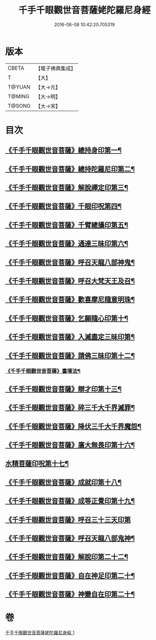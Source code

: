 #+TITLE: 千手千眼觀世音菩薩姥陀羅尼身經 
#+DATE: 2016-06-08 10:42:20.705319

* 版本
 |     CBETA|【電子佛典集成】|
 |         T|【大】     |
 |    T@YUAN|【大→元】   |
 |    T@MING|【大→明】   |
 |    T@SONG|【大→宋】   |

* 目次
** [[file:KR6j0258_001.txt::001-0098b24][《千手千眼觀世音菩薩》總持身印第一¶]]
** [[file:KR6j0258_001.txt::001-0098c7][《千手千眼觀世音菩薩》總持陀羅尼印第二¶]]
** [[file:KR6j0258_001.txt::001-0098c15][《千手千眼觀世音菩薩》解脫禪定印第三¶]]
** [[file:KR6j0258_001.txt::001-0098c24][《千手千眼觀世音菩薩》千眼印呪第四¶]]
** [[file:KR6j0258_001.txt::001-0099a5][《千手千眼觀世音菩薩》千臂總攝印第五¶]]
** [[file:KR6j0258_001.txt::001-0099a11][《千手千眼觀世音菩薩》通達三昧印第六¶]]
** [[file:KR6j0258_001.txt::001-0099a17][《千手千眼觀世音菩薩》呼召天龍八部神鬼¶]]
** [[file:KR6j0258_001.txt::001-0099a24][《千手千眼觀世音菩薩》呼召大梵天王及召¶]]
** [[file:KR6j0258_001.txt::001-0099b5][《千手千眼觀世音菩薩》歡喜摩尼隨意明珠¶]]
** [[file:KR6j0258_001.txt::001-0099b15][《千手千眼觀世音菩薩》乞願隨心印第十¶]]
** [[file:KR6j0258_001.txt::001-0099b19][《千手千眼觀世音菩薩》入滅盡定三昧印第¶]]
** [[file:KR6j0258_001.txt::001-0099b25][《千手千眼觀世音菩薩》請佛三昧印第十二¶]]
*** [[file:KR6j0258_001.txt::001-0099b29][《千手千眼觀世音菩薩》畫壇法¶]]
** [[file:KR6j0258_001.txt::001-0101c18][《千手千眼觀世音菩薩》辯才印第十三¶]]
** [[file:KR6j0258_001.txt::001-0102a9][《千手千眼觀世音菩薩》碎三千大千界滅罪¶]]
** [[file:KR6j0258_001.txt::001-0102a24][《千手千眼觀世音菩薩》降伏三千大千界魔怨¶]]
** [[file:KR6j0258_001.txt::001-0102b7][《千手千眼觀世音菩薩》廣大無畏印第十六¶]]
** [[file:KR6j0258_001.txt::001-0102b26][水精菩薩印呪第十七¶]]
** [[file:KR6j0258_001.txt::001-0102c14][《千手千眼觀世音菩薩》成就印第十八¶]]
** [[file:KR6j0258_001.txt::001-0102c21][《千手千眼觀世音菩薩》成等正覺印第十九¶]]
** [[file:KR6j0258_001.txt::001-0102c29][《千手千眼觀世音菩薩》呼召三十三天印第]]
** [[file:KR6j0258_001.txt::001-0103a15][《千手千眼觀世音菩薩》呼召天龍八部鬼神¶]]
** [[file:KR6j0258_001.txt::001-0103b3][《千手千眼觀世音菩薩》解脫印第二十二¶]]
** [[file:KR6j0258_001.txt::001-0103b16][《千手千眼觀世音菩薩》自在神足印第二十¶]]
** [[file:KR6j0258_001.txt::001-0103b22][《千手千眼觀世音菩薩》神變自在印第二十¶]]

* 卷
[[file:KR6j0258_001.txt][千手千眼觀世音菩薩姥陀羅尼身經 1]]

